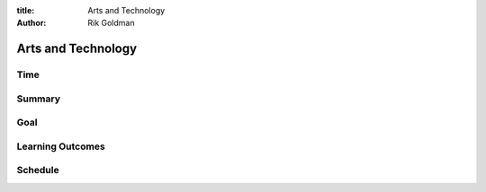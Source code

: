:title: Arts and Technology
:author: Rik Goldman

=====================
Arts and Technology
=====================

Time
=====

Summary
=======

Goal
====

Learning Outcomes
=================

Schedule
=========

